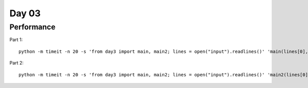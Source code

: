 Day 03
========

Performance
-------------

Part 1::

    python -m timeit -n 20 -s 'from day3 import main, main2; lines = open("input").readlines()' 'main(lines[0], lines[1])'


Part 2::


    python -m timeit -n 20 -s 'from day3 import main, main2; lines = open("input").readlines()' 'main2(lines[0], lines[1])'
